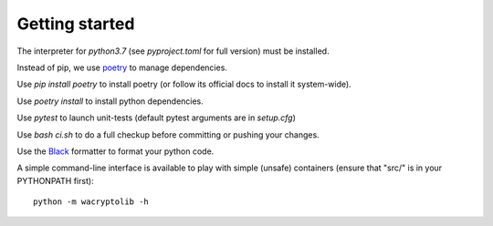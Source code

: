 
Getting started
===================

The interpreter for `python3.7` (see `pyproject.toml` for full version) must be installed.

Instead of pip, we use `poetry <https://github.com/sdispater/poetry>`_ to manage dependencies.

Use `pip install poetry` to install poetry (or follow its official docs to install it system-wide).

Use `poetry install` to install python dependencies.

Use `pytest` to launch unit-tests (default pytest arguments are in `setup.cfg`)

Use `bash ci.sh` to do a full checkup before committing or pushing your changes.

Use the `Black <https://black.readthedocs.io/en/stable/>`_ formatter to format your python code.

A simple command-line interface is available to play with simple (unsafe) containers (ensure that "src/" is in your PYTHONPATH first)::

    python -m wacryptolib -h
